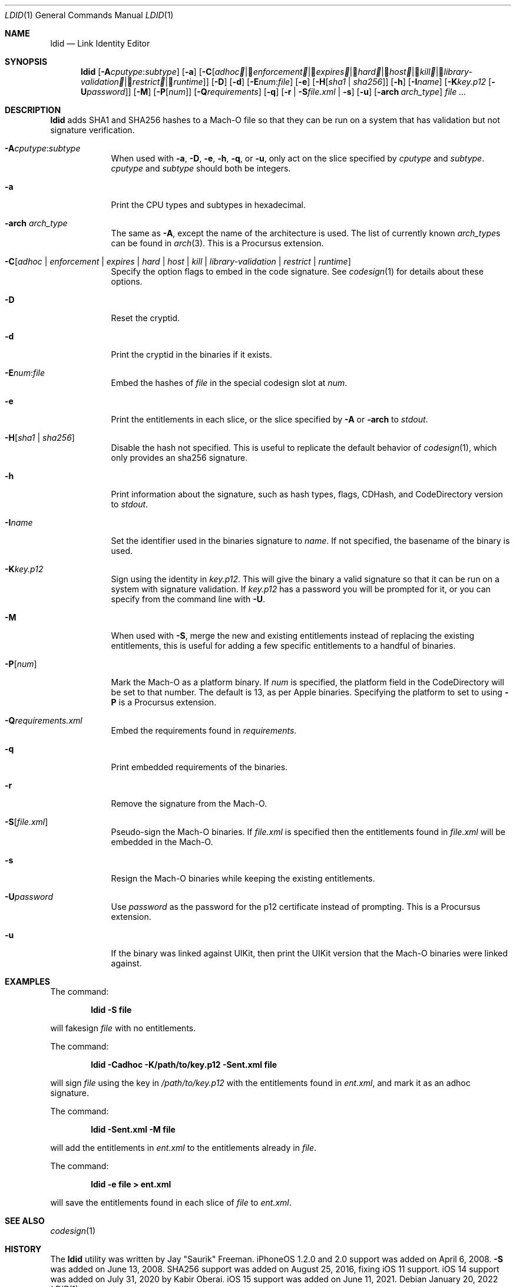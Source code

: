 .\"-
.\" Copyright (c) 2021-2022 Procursus Team <team@procurs.us>
.\" SPDX-License-Identifier: AGPL-3.0-or-later
.\"
.Dd January 20, 2022
.Dt LDID 1
.Os
.Sh NAME
.Nm ldid
.Nd Link Identity Editor
.Sh SYNOPSIS
.Nm
.Op Fl A Ns Ar cputype : Ns Ar subtype
.Op Fl a
.Op Fl C Ns Op Ar adhoc | Ar enforcement | Ar expires | Ar hard | Ar host | Ar kill | Ar library-validation | Ar restrict | Ar runtime
.Op Fl D
.Op Fl d
.Op Fl E Ns Ar num : Ns Ar file
.Op Fl e
.Op Fl H Ns Op Ar sha1 | Ar sha256
.Op Fl h
.Op Fl I Ns Ar name
.Op Fl K Ns Ar key.p12 Op Fl U Ns Ar password
.Op Fl M
.Op Fl P Ns Op Ar num
.Op Fl Q Ns Ar requirements
.Op Fl q
.Op Fl r | Fl S Ns Ar file.xml | Fl s
.Op Fl u
.Op Fl arch Ar arch_type
.Ar
.Sh DESCRIPTION
.Nm
adds SHA1 and SHA256 hashes to a Mach-O file so that they can be run
on a system that has validation but not signature verification.
.Bl -tag -width -indent
.It Fl A Ns Ar cputype : Ns Ar subtype
When used with
.Fl a , Fl D , Fl e , Fl h , Fl q ,
or
.Fl u ,
only act on the slice specified by
.Ar cputype
and
.Ar subtype .
.Ar cputype
and
.Ar subtype
should both be integers.
.It Fl a
Print the CPU types and subtypes in hexadecimal.
.It Fl arch Ar arch_type
The same as
.Fl A ,
except the name of the architecture is used.
The list of currently known
.Ar arch_type Ns s
can be found in
.Xr arch 3 .
This is a Procursus extension.
.It Fl C Ns Op Ar adhoc | Ar enforcement | Ar expires | Ar hard | Ar host | Ar kill | Ar library-validation | Ar restrict | Ar runtime
Specify the option flags to embed in the code signature.
See
.Xr codesign 1
for details about these options.
.It Fl D
Reset the cryptid.
.It Fl d
Print the cryptid in the binaries if it exists.
.It Fl E Ns Ar num : Ns Ar file
Embed the hashes of
.Ar file
in the special codesign slot at
.Ar num .
.It Fl e
Print the entitlements in each slice, or the slice specified by
.Fl A
or
.Fl arch
to
.Ar stdout .
.It Fl H Ns Op Ar sha1 | Ar sha256
Disable the hash not specified.
This is useful to replicate the default behavior of
.Xr codesign 1 ,
which only provides an sha256 signature.
.It Fl h
Print information about the signature, such as
hash types, flags, CDHash, and CodeDirectory version to
.Ar stdout .
.It Fl I Ns Ar name
Set the identifier used in the binaries signature to
.Ar name .
If not specified, the basename of the binary is used.
.It Fl K Ns Ar key.p12
Sign using the identity in
.Ar key.p12 .
This will give the binary a valid signature so that it can be run
on a system with signature validation.
If
.Ar key.p12
has a password you will be prompted for it,
or you can specify from the command line with
.Fl U .
.It Fl M
When used with
.Fl S ,
merge the new and existing entitlements instead of replacing the existing
entitlements, this is useful for adding a few specific entitlements to a
handful of binaries.
.It Fl P Ns Op Ar num
Mark the Mach-O as a platform binary.
If
.Ar num
is specified, the platform field in the CodeDirectory will be set to that number.
The default is 13, as per Apple binaries.
Specifying the platform to set to using
.Fl P
is a Procursus extension.
.It Fl Q Ns Ar requirements.xml
Embed the requirements found in
.Ar requirements .
.It Fl q
Print embedded requirements of the binaries.
.It Fl r
Remove the signature from the Mach-O.
.It Fl S Ns Op Ar file.xml
Pseudo-sign the Mach-O binaries.
If
.Ar file.xml
is specified then the entitlements found in
.Ar file.xml
will be embedded in the Mach-O.
.It Fl s
Resign the Mach-O binaries while keeping the existing entitlements.
.It Fl U Ns Ar password
Use
.Ar password
as the password for the p12 certificate instead of prompting.
This is a Procursus extension.
.It Fl u
If the binary was linked against UIKit, then print the UIKit version that the
Mach-O binaries were linked against.
.El
.Sh EXAMPLES
The command:
.Pp
.Dl "ldid -S file"
.Pp
will fakesign
.Ar file
with no entitlements.
.Pp
The command:
.Pp
.Dl "ldid -Cadhoc -K/path/to/key.p12 -Sent.xml file"
.Pp
will sign
.Ar file
using the key in
.Ar /path/to/key.p12
with the entitlements found in
.Ar ent.xml ,
and mark it as an adhoc signature.
.Pp
The command:
.Pp
.Dl "ldid -Sent.xml -M file"
.Pp
will add the entitlements in
.Ar ent.xml
to the entitlements already in
.Ar file .
.Pp
The command:
.Pp
.Dl "ldid -e file > ent.xml"
.Pp
will save the entitlements found in each slice of
.Ar file
to
.Ar ent.xml .
.Sh SEE ALSO
.Xr codesign 1
.Sh HISTORY
The
.Nm
utility was written by
.An Jay \*qSaurik\*q Freeman .
iPhoneOS 1.2.0 and 2.0 support was added on April 6, 2008.
.Fl S
was added on June 13, 2008.
SHA256 support was added on August 25, 2016, fixing iOS 11 support.
iOS 14 support was added on July 31, 2020 by
.An Kabir Oberai .
iOS 15 support was added on June 11, 2021.

